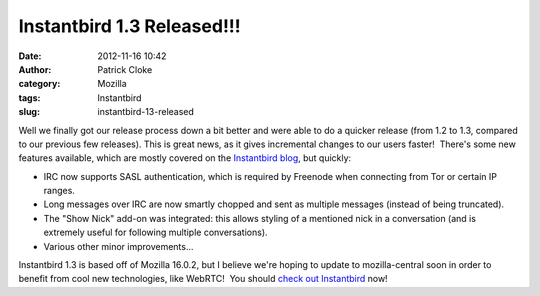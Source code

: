 Instantbird 1.3 Released!!!
###########################
:date: 2012-11-16 10:42
:author: Patrick Cloke
:category: Mozilla
:tags: Instantbird
:slug: instantbird-13-released

Well we finally got our release process down a bit better and were
able to do a quicker release (from 1.2 to 1.3, compared to our previous
few releases). This is great news, as it gives incremental changes to
our users faster!  There's some new features available, which are mostly
covered on the `Instantbird blog`_, but quickly:

-  IRC now supports SASL authentication, which is required by Freenode
   when connecting from Tor or certain IP ranges.
-  Long messages over IRC are now smartly chopped and sent as multiple
   messages (instead of being truncated).
-  The "Show Nick" add-on was integrated: this allows styling of a
   mentioned nick in a conversation (and is extremely useful for
   following multiple conversations).
-  Various other minor improvements...

Instantbird 1.3 is based off of Mozilla 16.0.2, but I believe we're
hoping to update to mozilla-central soon in order to benefit from cool
new technologies, like WebRTC!  You should `check out Instantbird`_ now!

.. _Instantbird blog: http://blog.instantbird.org/2012/11/instantbird-1-3-released/
.. _check out Instantbird: http://www.instantbird.com/download-all.html
